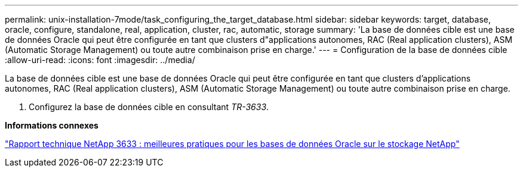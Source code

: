 ---
permalink: unix-installation-7mode/task_configuring_the_target_database.html 
sidebar: sidebar 
keywords: target, database, oracle, configure, standalone, real, application, cluster, rac, automatic, storage 
summary: 'La base de données cible est une base de données Oracle qui peut être configurée en tant que clusters d"applications autonomes, RAC (Real application clusters), ASM (Automatic Storage Management) ou toute autre combinaison prise en charge.' 
---
= Configuration de la base de données cible
:allow-uri-read: 
:icons: font
:imagesdir: ../media/


[role="lead"]
La base de données cible est une base de données Oracle qui peut être configurée en tant que clusters d'applications autonomes, RAC (Real application clusters), ASM (Automatic Storage Management) ou toute autre combinaison prise en charge.

. Configurez la base de données cible en consultant _TR-3633_.


*Informations connexes*

http://www.netapp.com/us/media/tr-3633.pdf["Rapport technique NetApp 3633 : meilleures pratiques pour les bases de données Oracle sur le stockage NetApp"]
